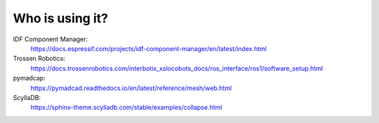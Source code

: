 Who is using it?
================

IDF Component Manager:
    https://docs.espressif.com/projects/idf-component-manager/en/latest/index.html
Trossen Robotics:
    https://docs.trossenrobotics.com/interbotix_xslocobots_docs/ros_interface/ros1/software_setup.html
pymadcap:
    https://pymadcad.readthedocs.io/en/latest/reference/mesh/web.html
ScyllaDB:
    https://sphinx-theme.scylladb.com/stable/examples/collapse.html
